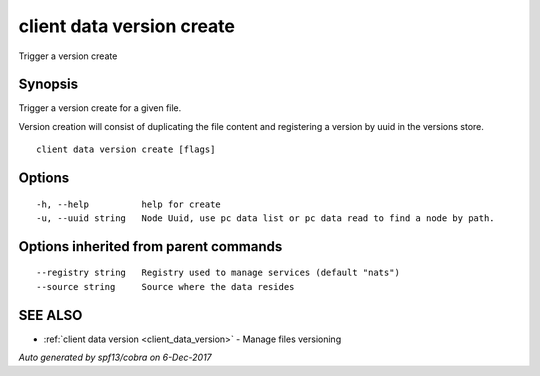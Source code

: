 .. _client_data_version_create:

client data version create
--------------------------

Trigger a version create

Synopsis
~~~~~~~~


Trigger a version create for a given file.

Version creation will consist of duplicating the file content and registering a version by uuid
in the versions store.


::

  client data version create [flags]

Options
~~~~~~~

::

  -h, --help          help for create
  -u, --uuid string   Node Uuid, use pc data list or pc data read to find a node by path.

Options inherited from parent commands
~~~~~~~~~~~~~~~~~~~~~~~~~~~~~~~~~~~~~~

::

      --registry string   Registry used to manage services (default "nats")
      --source string     Source where the data resides

SEE ALSO
~~~~~~~~

* :ref:`client data version <client_data_version>` 	 - Manage files versioning

*Auto generated by spf13/cobra on 6-Dec-2017*
